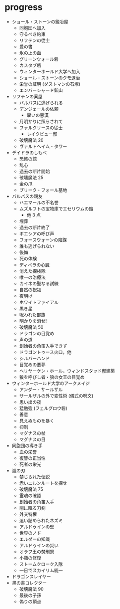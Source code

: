 * progress
- ショール・ストーンの鍛冶屋
  - 同胞団へ加入
  - 守るべき約束
  - リフテンの従士
  - 愛の書
  - 氷の上の血
  - グリーンウォール砦
  - カスタブ砦
  - ウィンターホールド大学へ加入
  - ショール・ストーンのクモ退治
  - 栄誉の証明 (ダストマンの石塚)
  - エンバーシャード鉱山
- リフテンの薬屋
  - バルバスに逃げられる
  - デンジェールの依頼
    - 雇いの悪漢
  - 月明かりに照らされて
  - ファルクリースの従士
    - レイクビュー邸
  - 破壊魔法 20
  - ヴァルトヘイム・タワー
- デイドラのしもべ
  - 恐怖の館
  - 乱心
  - 過去の断片開始
  - 破壊魔法 25
  - 金の爪
  - ブリーク・フォール墓地
- バルバスの親友
  - ハエマールの不名誉
  - ムズルフトの宝物庫でエセリウムの鎧
    - 他 3 点
  - 埋葬
  - 過去の断片終了
  - ボエシアの呼び声
  - フォースウォーンの陰謀
  - 誰も逃げられない
  - 後悔
  - 死の体験
  - ディベラの心臓
  - 消えた探検隊
  - 唯一の治療法
  - カイネの聖なる試練
  - 自然の祝福
  - 夜明け
  - ホワイトファイアル
  - 黒き星
  - 呪われた部族
  - 明かりを消せ!
  - 破壊魔法 50
  - ドラゴンの目覚め
  - 声の道
  - 創始者の角笛入手できず
  - ドラゴントゥース火口，他
  - シルバーハンド
  - 目覚めの悪夢
  - ヘリヤーケン・ホール，ウィンドスタッド邸建築
  - 狼を呼びし者・狼の女王の目覚め
- ウィンターホールド大学のアークメイジ
  - アンダー・サールザル
  - サールザルの外で変性術 (儀式の呪文)
  - 思い出の夜
  - 猛勉強 (フェルグロウ砦)
  - 善意
  - 見えぬものを暴く
  - 抑制
  - マグナスの杖
  - マグナスの目
- 同胞団の導き手
  - 血の栄誉
  - 復讐の正当性
  - 死者の栄光
- 嵐の刃
  - 禁じられた伝説
  - 赤いニルンルートを探せ
  - 破壊魔法 75
  - 霊魂の確認
  - 創始者の角笛入手
  - 闇に眠る刀剣
  - 外交特権
  - 追い詰められたネズミ
  - アルドゥインの壁
  - 世界のノド
  - エルダーの知識
  - アルドゥインの災い
  - オラフ王の焚刑祭
  - 小瓶の修復
  - ストームクローク入隊
  - 一日でスカイリム統一
- ドラゴンスレイヤー
- 黒の書コレクター
  - 破壊魔法 90
  - 最後の子孫
  - 偽りの頂点

